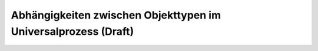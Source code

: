Abhängigkeiten zwischen Objekttypen im Universalprozess (Draft)
=======================================================

